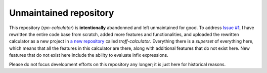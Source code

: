 Unmaintained repository
=======================
This repository (*rpn-calculator*) is **intentionally** abandonned and left
unmaintained for good.  To address `Issue #1`_, I have rewritten the entire code
base from scratch, added more features and functionalities, and uploaded the
rewritten calculator as a new project in `a new repository`_ called
*troff-calculator*.
Everything there is a *superset* of everything here, which means that all the
features in this calculator are there, along with additional features that do
not exist here.
New features that do not exist here include the ability to evaluate infix
expressions.

Please do not focus development efforts on this repository any longer;
it is just here for historical reasons.

.. _Issue #1: https://github.com/katt64/rpn-calculator/issues/1
.. _a new repository: https://github.com/katt64/troff-calculator
